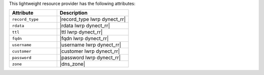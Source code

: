 .. The contents of this file are included in multiple topics.
.. This file should not be changed in a way that hinders its ability to appear in multiple documentation sets.

This lightweight resource provider has the following attributes:

.. list-table::
   :widths: 200 300
   :header-rows: 1

   * - Attribute
     - Description
   * - ``record_type``
     - |record_type lwrp dynect_rr|
   * - ``rdata``
     - |rdata lwrp dynect_rr|
   * - ``ttl``
     - |ttl lwrp dynect_rr|
   * - ``fqdn``
     - |fqdn lwrp dynect_rr|
   * - ``username``
     - |username lwrp dynect_rr|
   * - ``customer``
     - |customer lwrp dynect_rr|
   * - ``password``
     - |password lwrp dynect_rr|
   * - ``zone``
     - |dns_zone|